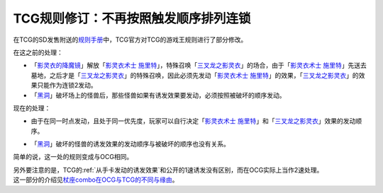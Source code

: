 =====================================
TCG规则修订：不再按照触发顺序排列连锁
=====================================

在TCG的SD发售附送的\ `规则手册 <http://www.yugioh-card.com/en/rulebook/SD_RuleBook_EN_10.pdf>`__\ 中，TCG官方对TCG的游戏王规则进行了部分修改。

| 在这之前的处理：

- 「`影灵衣的降魔镜`_」解放「`影灵衣术士 施里特`_」，特殊召唤「`三叉龙之影灵衣`_」的场合，由于「`影灵衣术士 施里特`_」先送去墓地，之后才是「`三叉龙之影灵衣`_」的特殊召唤，因此必须先发动「`影灵衣术士 施里特`_」的效果，「`三叉龙之影灵衣`_」的效果只能作为连锁2发动。
- 「`黑洞`_」破坏场上的怪兽后，那些怪兽如果有诱发效果要发动，必须按照被破坏的顺序发动。

现在的处理：

-  | 由于在同一时点发动，且处于同一优先度，玩家可以自行决定「`影灵衣术士 施里特`_」和「`三叉龙之影灵衣`_」效果的发动顺序。
-  | 「`黑洞`_」破坏的怪兽的诱发效果的发动顺序与被破坏的顺序也没有关系。

简单的说，这一处的规则变成与OCG相同。

| 另外要注意的是，TCG的\ :ref:`从手卡发动的诱发效果`\ 和公开的1速诱发没有区别，而在OCG实际上当作2速处理。
| 这一部分的介绍见\ `杖座combo在OCG与TCG的不同与缘由 <https://tieba.baidu.com/p/4766521764>`__\ 。

.. _`影灵衣术士 施里特`: https://ygocdb.com/card/name/影灵衣术士%20施里特
.. _`影灵衣的降魔镜`: https://ygocdb.com/card/name/影灵衣的降魔镜
.. _`黑洞`: https://ygocdb.com/card/name/黑洞
.. _`三叉龙之影灵衣`: https://ygocdb.com/card/name/三叉龙之影灵衣
